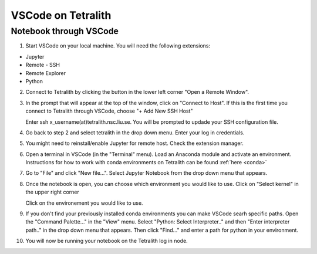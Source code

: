 .. _vscode:

VSCode on Tetralith
=====================

Notebook through VSCode
+++++++++++++++++++++++

1. Start VSCode on your local machine. You will need the following extensions:

* Jupyter
* Remote - SSH
* Remote Explorer
* Python

2. Connect to Tetralith by clicking the button in the lower left corner "Open a Remote Window".

   .. image:: /images/remote.png
     :width: 600
     :alt: Missing image file

3. In the prompt that will appear at the top of the window, click on "Connect to Host". If this is the first time you connect to Tetralith through VSCode, choose "+ Add New SSH Host" 

   .. image:: /images/remote_ssh.png
     :width: 600
     :alt: Missing image file

   Enter ssh x_username(at)tetralith.nsc.liu.se. You will be prompted to updade your SSH configuration file.
 

4. Go back to step 2 and select tetralith in the drop down menu. Enter your log in credentials.

5. You might need to reinstall/enable Jupyter for remote host. Check the extension manager. 

6. Open a terminal in VSCode (in the "Terminal" menu). Load an Anaconda module and activate an environment. Instructions for how to work with conda environments on Tetralith can be found :ref:`here <conda>`

7. Go to "File" and click "New file...". Select Jupyter Notebook from the drop down menu that appears.

8. Once the notebook is open, you can choose which environment you would like to use. Click on "Select kernel" in the upper right corner

   .. image:: /images/kernel.png
     :width: 600
     :alt: Missing image file

   Click on the environement you would like to use.

9. If you don't find your previously installed conda environments you can make VSCode searh specific paths. Open the "Command Palette..." in the "View" menu. Select "Python: Select Interpreter.." and then "Enter interpreter path.." in the drop down menu that appears. Then click "Find..." and enter a path for python in your environment.

   .. image:: /images/kernelpath.png
     :width: 600
     :alt: Missing image file

10. You will now be running your notebook on the Tetralith log in node.

